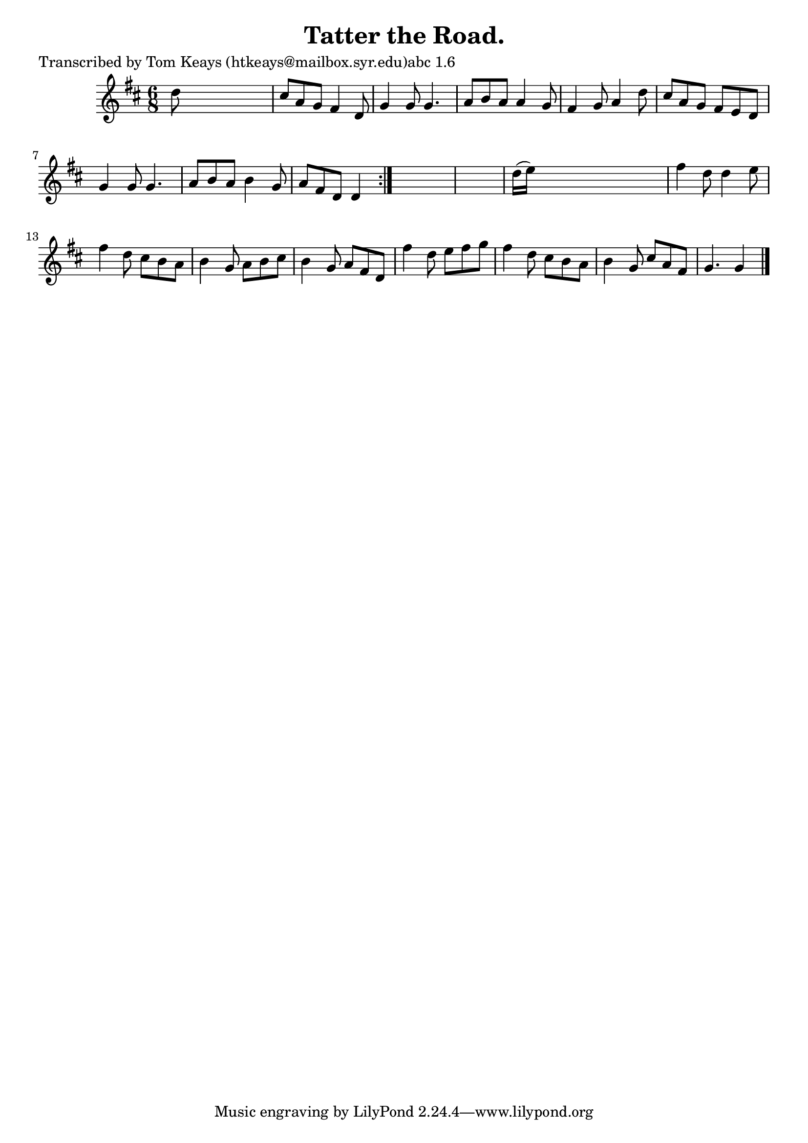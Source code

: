 
\version "2.16.2"
% automatically converted by musicxml2ly from xml/0906_tk.xml

%% additional definitions required by the score:
\language "english"


\header {
    poet = "Transcribed by Tom Keays (htkeays@mailbox.syr.edu)abc 1.6"
    encoder = "abc2xml version 63"
    encodingdate = "2015-01-25"
    title = "Tatter the Road."
    }

\layout {
    \context { \Score
        autoBeaming = ##f
        }
    }
PartPOneVoiceOne =  \relative d'' {
    \repeat volta 2 {
        \key d \major \time 6/8 d8 s8*5 | % 2
        cs8 [ a8 g8 ] fs4 d8 | % 3
        g4 g8 g4. | % 4
        a8 [ b8 a8 ] a4 g8 | % 5
        fs4 g8 a4 d8 | % 6
        cs8 [ a8 g8 ] fs8 [ e8 d8 ] | % 7
        g4 g8 g4. | % 8
        a8 [ b8 a8 ] b4 g8 | % 9
        a8 [ fs8 d8 ] d4 }
    s8*7 | % 11
    d'16 ( [ e16 ) ] s8*5 | % 12
    fs4 d8 d4 e8 | % 13
    fs4 d8 cs8 [ b8 a8 ] | % 14
    b4 g8 a8 [ b8 cs8 ] | % 15
    b4 g8 a8 [ fs8 d8 ] | % 16
    fs'4 d8 e8 [ fs8 g8 ] | % 17
    fs4 d8 cs8 [ b8 a8 ] | % 18
    b4 g8 cs8 [ a8 fs8 ] | % 19
    g4. g4 \bar "|."
    }


% The score definition
\score {
    <<
        \new Staff <<
            \context Staff << 
                \context Voice = "PartPOneVoiceOne" { \PartPOneVoiceOne }
                >>
            >>
        
        >>
    \layout {}
    % To create MIDI output, uncomment the following line:
    %  \midi {}
    }

